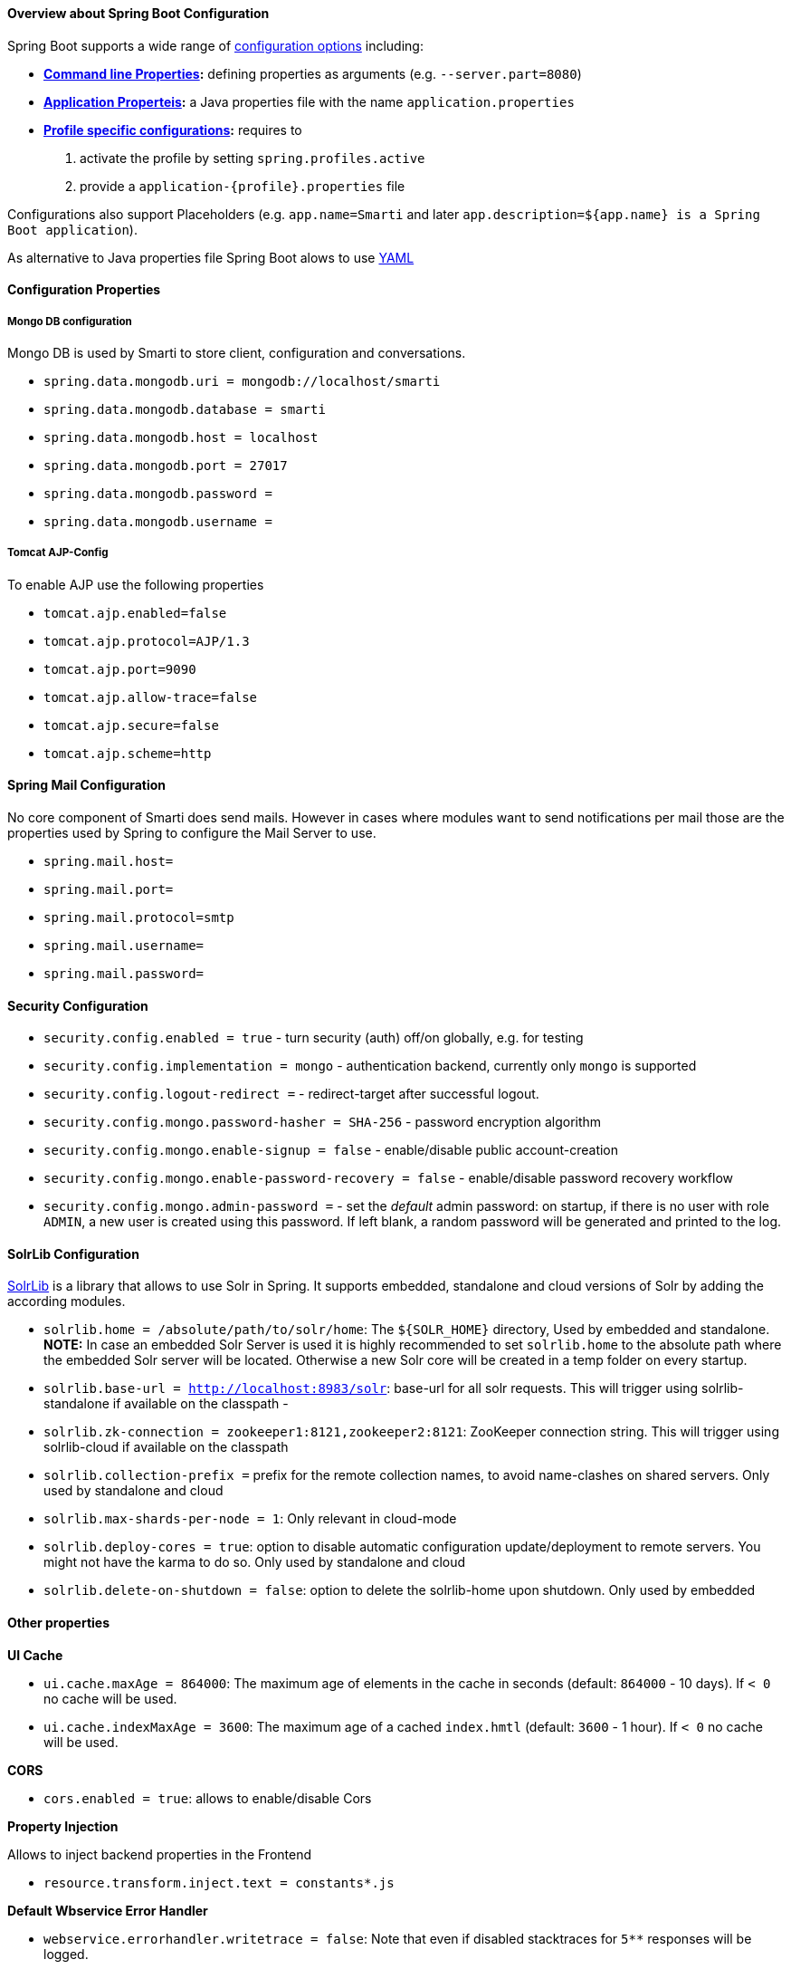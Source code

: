 ==== Overview about Spring Boot Configuration

Spring Boot supports a wide range of https://docs.spring.io/spring-boot/docs/current/reference/html/boot-features-external-config.html[configuration options] including:

* *https://docs.spring.io/spring-boot/docs/current/reference/html/boot-features-external-config.html#boot-features-external-config-command-line-args[Command line Properties]:* defining properties as arguments (e.g. `--server.part=8080`)
* *https://docs.spring.io/spring-boot/docs/current/reference/html/boot-features-external-config.html#boot-features-external-config-application-property-files[Application Properteis]:* a Java properties file with the name `application.properties`
* *https://docs.spring.io/spring-boot/docs/current/reference/html/boot-features-external-config.html#boot-features-external-config-profile-specific-properties[Profile specific configurations]:* requires to
    1. activate the profile by setting `spring.profiles.active`
    2. provide a `application-{profile}.properties` file

Configurations also support Placeholders (e.g. `app.name=Smarti` and later `app.description=${app.name} is a Spring Boot application`).

As alternative to Java properties file Spring Boot alows to use http://www.yaml.org/start.html[YAML]

==== Configuration Properties

===== Mongo DB configuration

Mongo DB is used by Smarti to store client, configuration and conversations.

* `spring.data.mongodb.uri = mongodb://localhost/smarti`
* `spring.data.mongodb.database = smarti`
* `spring.data.mongodb.host = localhost`
* `spring.data.mongodb.port = 27017`
* `spring.data.mongodb.password =`
* `spring.data.mongodb.username =`

===== Tomcat AJP-Config

To enable AJP use the following properties

* `tomcat.ajp.enabled=false`
* `tomcat.ajp.protocol=AJP/1.3`
* `tomcat.ajp.port=9090`
* `tomcat.ajp.allow-trace=false`
* `tomcat.ajp.secure=false`
* `tomcat.ajp.scheme=http`

==== Spring Mail Configuration

No core component of Smarti does send mails. However in cases where modules want to send notifications per mail those are the properties used by Spring to configure the Mail Server to use.

* `spring.mail.host=`
* `spring.mail.port=`
* `spring.mail.protocol=smtp`
* `spring.mail.username=`
* `spring.mail.password=`

==== Security Configuration

* `security.config.enabled = true` - turn security (auth) off/on globally, e.g. for testing
* `security.config.implementation = mongo` - authentication backend, currently only `mongo` is supported
* `security.config.logout-redirect =` - redirect-target after successful logout.
* `security.config.mongo.password-hasher = SHA-256` - password encryption algorithm
* `security.config.mongo.enable-signup = false` - enable/disable public account-creation
* `security.config.mongo.enable-password-recovery = false` - enable/disable password recovery workflow
* `security.config.mongo.admin-password =` - set the _default_ admin password: on startup, if there is no user with role `ADMIN`, a new user is created using this password. If left blank, a random password will be generated and printed to the log.

==== SolrLib Configuration

https://github.com/redlink-gmbh/solrlib/[SolrLib] is a library that allows to use Solr in Spring. It supports embedded, standalone and cloud versions of Solr by adding the according modules.

* `solrlib.home = /absolute/path/to/solr/home`: The `${SOLR_HOME}` directory, Used by embedded and standalone. **NOTE:** In case an embedded Solr Server is used it is highly recommended to set `solrlib.home` to the absolute path where the embedded Solr server will be located. Otherwise a new Solr core will be created in a temp folder on every startup.
* `solrlib.base-url = http://localhost:8983/solr`: base-url for all solr requests. This will trigger using solrlib-standalone if available on the classpath -
* `solrlib.zk-connection = zookeeper1:8121,zookeeper2:8121`: ZooKeeper connection string. This will trigger using solrlib-cloud if available on the classpath
* `solrlib.collection-prefix =` prefix for the remote collection names, to avoid name-clashes on shared servers. Only used by standalone and cloud
* `solrlib.max-shards-per-node = 1`: Only relevant in cloud-mode
* `solrlib.deploy-cores = true`: option to disable automatic configuration update/deployment to remote servers. You might not have the karma to do so. Only used by standalone and cloud
* `solrlib.delete-on-shutdown = false`: option to delete the solrlib-home upon shutdown. Only used by embedded

==== Other properties

**UI Cache**

* `ui.cache.maxAge = 864000`: The maximum age of elements in the cache in seconds (default: `864000` - 10 days). If `< 0` no cache will be used.
* `ui.cache.indexMaxAge = 3600`: The maximum age of a cached `index.hmtl` (default: `3600` - 1 hour). If `< 0` no cache will be used.

**CORS**

* `cors.enabled = true`: allows to enable/disable Cors

**Property Injection**

Allows to inject backend properties in the Frontend

* `resource.transform.inject.text = constants*.js`

**Default Wbservice Error Handler**

* `webservice.errorhandler.writetrace = false`: Note that even if disabled stacktraces for `5**` responses will be logged.

**Jsonp callback**

* `jsonp.callback = callback`: The name of the callback

==== Rocket.chat Endpoint

* `rocketchat.proxy.hostname =`
* `rocketchat.proxy.port = 80`
* `rocketchat.proxy.scheme = http`

==== Speak Service

The Speak Service managed resource bundles for bot generated replay messages in conversations.

* `message.locale = de_DE`
* `message.source =`

==== Conversation Indexing

Conversation are indexed in Solr managed by SolrLib

* `smarti.index.rebuildOnStartup = true`: Allows to enable/disable a full rebuild of indexes on startup 
* `smarti.index.conversation.commitWithin = 10000`: Defines the maximum time span until after published conversations are available in the index. Values are in M´milliseconds. For values `< 0` the default `10` seconds will be used. For values `>= 0 < 1000` the minimum value of `1000ms` will be used.
*  `smarti.index.conversation.message.merge-timeout = 30`: Multiple messages of the same users are merged to a single message if they where sent within the configured time period. Values are in Seconds. The default is `30` seconds.

==== Analysis Configuration

This section describes the configuration of the analysis workflow and the <<analysis-components.adoc#,Analysis Components>>

WARNING: For now Analysis configurations are global. No Client specific configuration is possible.

NOTE: Client specific analysis configurations are planed for a future release. They will use the <<Client Configuration API>>


===== Analysis Workflow

The analysis workflow used to process conversations can be configured by the following properties

* `smarti.analysis.required = ` comma separated list of required analysis component (empty if none are required). If required components are missing the Analysis Service will not start
* `smarti.analysis.optional = *,!keyword.interestingterms.conversation`: comma separated list of optional analysis component.
** comma separated list of names to explicitly define the processors to be used
** `*` to include all. If activated `!{name}` can be used to exclude specific analysis components.

===== Analysis Threads

* `smarti.processing.numThreads =`: The number of analysis threads can be configured by  the default value is `2`. For every thread one should preserve `~500MByte` additional Java Heap space. For the best usage of CPU power the number of threads should be the same as the number of cores.

===== Stanford NLP

Stanford NLP `3.8.0` can be used for NLP processing of German language texts. With no configuration in place it will use the default configuration as provided by the German model files of the Stanford distribution.

The following configuration properties allow to change the configuration:

* `nlp.stanfordnlp.de.posModel=` (default: `edu/stanford/nlp/models/pos-tagger/german/german-hgc.tagger`)
* `nlp.stanfordnlp.de.nerModel=` (default: `edu/stanford/nlp/models/ner/german.conll.hgc_175m_600.crf.ser.gz`): Allows to include custom built NER models. Multiple models are separated by `,`.
* `nlp.stanfordnlp.de.parseModel=` (default: `edu/stanford/nlp/models/lexparser/germanPCFG.ser.gz`): The default is a good tradeof on quality, memory and speed. Consider `edu/stanford/nlp/models/srparser/germanSR.ser.gz` for lower memory footprint and higher speed.
* `nlp.stanfordnlp.de.parseMaxlen=` (default: `30`): Memory consumption increases with the square of this number. `30` is ok for `4g` heap.

For the `parseModel` Stanford includes three models

* PCFG Parser (`edu/stanford/nlp/models/lexparser/germanPCFG.ser.gz`): This is the default parser configured for Smarti. It runs fine with `4g` of heap and `parseMaxlen <= 30` (`parseMaxlen <= 40` is borderline ok)
* Factored Parser (`edu/stanford/nlp/models/lexparser/germanFactored.ser.gz`): This is the default of Stanford NLP. It is the slowest and needs a lot of memory (especially with `parseMaxlen > 30`). Do NOT use this parser with setups providing `<8g` java heap (`-Xmx8g`)
* Shift Reduce Parser (`edu/stanford/nlp/models/srparser/germanSR.ser.gz`): This is the fastest parser option available and recommended in situations where problems with the PCFG Parser occure. For more information see its https://nlp.stanford.edu/software/srparser.shtml[documentation] on Stanford NLP.

The maximal parse length (`nlp.stanfordnlp.de.parseMaxlen`) defines the maximum number of tokens a sentence can have to be processed by the parser. As the memory requirement of the parser is roughly the square of the sentence length. https://nlp.stanford.edu/software/parser-faq.shtml#k[More information] are available in the parser FAQ.

===== Interesting Term Configuration

The <<analysis-components.asciidoc#_interesting_terms,Interesting Terms>> component performs a keyword extraction. It uses `tf–idf` of words in a document corpus to mark the most relevant words of a conversation. Implementation wise Solr is used to manage the text corpus and Solr MLT requests are used to retrieve relevant terms.

Their are several ways to configure Solr endpoints to be used for interesting terms.

* `keyword.solrmlt[0].name = my-corpus`: name suffix for the analysis component name. MUST BE unique.
* `keyword.solrmlt[0].url = http://localhost:8983/solr/my-corpus`: The URL of the Solr endpoint
* `keyword.solrmlt[0].field = text_gen`: The default field used in cases the lanugage is unknown or as fallback if no field is configured for the language of the conversation
* `keyword.solrmlt[0].lang.{lang} = {field}`: The field to be used for `{lang}` (e.g. for German: `keyword.solrmlt[0].lang.de = text_de`)

The above configuration requires a Solr Server. To allow the use of embedded Solr Servers specific modules are required. Currenty two of those exist.

* `solrcore.wikipedia.de.resource =` Absolute path to the archive with the German Wikipedia Corpus.
* `solrcore.crawl.systel.resource =` Absolute path to the archive with the crawl of Systel related Webpages

**NOTE:** The archives with the Solr cores are separate downloads. The cores are initialized on the embedded Solr server managed by https://github.com/redlink-gmbh/solrlib/[SolrLib]

===== Token Filter: Stopword

The <<Stopword Token Filter>> allows to remove Keywords from a Conversation that are present in a configured stop-word list.

**Module:** `token-processor`

* `processor.token.stopword.default = {spring-resource}` : List of stop words used for any language (in addition to language specific stopwords)
* `processor.token.stopword.{lang} = {spring-resource}`: list of stop words for the language `lang`.

where:

* `lang` is the 2 letter ISO language code (e.g. `de` for German)
*  `spring-resource` are loaded as https://docs.spring.io/spring/docs/current/spring-framework-reference/html/resources.html[Spring Resource]. Therefore `classpath:`, `file:` and URL resources (`http(s):`, `ftp:`) can be used.
*  Stopword lists a text files with a single word per line. Empty lines and lines starting with `#` are ignored.

===== Hasso Extraction

Hasso was a spefic use case of the predecessor of Smarti. The module `hasso-vocabulary-extractor` provides two vocabulary based keyword extraction components.

* `smarti.extractor.synonyms.db =` `CSV` file with `;` as column separator and `utf-8` as encoding. One vocabulary entry per row. The value in the first column is the preferred label. Additional columns for synonyms. The content is expected to be in German language. Extracted Entities will have the type `term` and the tag `db-entity`.
* `smarti.extractor.synonyms.sap =` `CSV` file with `,` as column separator and `utf-8` as encoding. One vocabulary entry per row. The value in the first column is the preferred label. Additional columns for synonyms. The content is expected to be in German language. Extracted Entities will have the type `term` and the tag `sap-entity`


==== Query Builder Defalt Configuration

Query Builder are configured per Client via the <<index.adoc#_client_configuration, Client Configuration>> service. However a system wide default configuration can be used to initialize configurations for new clients.

This section includes configuration properties used to define the default configuration of query builders.

===== Solr Endpoint configuration

A SolrEndpoint is used by the generic Solr `QueryProfider` provided by the `query-solr` module.

NOTE: The configuration properties described in this section do _NOT_ configure an actual Solr endpoint. They are only used as *defaults* for actual <<Solr Search Query Builder>> configurations.

**Prefix**: `query.solr`

**General Properties**

* `query.solr.enabled = false` (type: `Boolean`): The default state for new Solr Endpoint Configurations
* `query.solr.solr-endpoint = http(s)://solr-host:port/solr/core-name` (type: `String`): The URL of the Solr Endpoint (Solr Core)

**Search Configuration**

Properties with the prefix `query.solr.search` define how the Solr query is build from Tokens extracted from the conversation

The default will search for *location names* and general *token names* in the default search field of Solr. All other options are deactivated. By setting the following properties those defaults for new Solr Endpoint configurations can be changed.

* Title Search
** `query.solr.search.title.enabled = false` (type: `Boolean`, default: `false`): Title search is disabled by default
** `query.solr.search.title.field = title` (type: `String`): The name of the full text field are `null` or `empty` to use the default search field
* Full-Text Search
** `query.solr.search.full-text.enabled = true` (type: `Boolean`, default: `true`): Full text search is enabled by default
** `query.solr.search.full-text.field =` (type: `String`): The name of the full text field are `null` or empty to use the default field
* Related Document Search
** `query.solr.search.related.enabled = false` (type: `Boolean`, default: `true`): If related Document search enabled
** `query.solr.search.related.fields =` (type: `List<String>`): The fields to use for search for similar documents
* Spatial (Geo) Search
** `query.solr.search.spatial.enabled = true` (type: `Boolean`, default: `true`)
** `query.solr.search.spatial.locationNameField =` (type: `String`): The name of the field used to search for location names or `null` or empty to use the default field
** `query.solr.search.spatial.latLonPointSpatialField` (type: `String`): The name of the Solr field using a `latLonPointSpatial` type to search for documents near a extracted location (with included lat/lon information)
** `query.solr.search.spatial.rptField =` (type: `String`): The name of the Solr field using a `rpt` type to search for documents near a extracted location (with included lat/lon information)
** `query.solr.search.spatial.bboxField =` (type: `String`): The name of the Solr field using a `bbox` type to search for documents near a extracted location (with included lat/lon information)
* Temporal Search
** `query.solr.search.temporal.enabled = false` (type: `Boolean`, default: `false`):
** `query.solr.search.temporal.timeRangeField =` (type: `Boolean`, default: `false`): The name of the Solr field using the `DateRangeField` type used to search Documents near the extracted Date/Times or Date/Time ranges.
** `query.solr.search.temporal.startTimeField =` (type: `Boolean`, default: `false`): The name of the Solr date field used to search for Documents near extracted Date/Times or the start time of extracted ranges.
** `query.solr.search.temporal.endTimeField =` (type: `Boolean`, default: `false`): The name of the Solr date field used to search for Documents near end date of extracted ranges.

**Result Configuration**

Properties with the prefix `query.solr.result` are used to define how results are processed. Most important the mappings define how to map fields in Solr documents to fields used in the UI.

Setting defaults for mappings is usefull if different cores do share the same or similar `schema.xml`

* `query.solr.result.mappings.title =` (type: `String`): The title of the document
* `query.solr.result.mappings.description =` (type: `String`): The description to be shown for results
* `query.solr.result.mappings.type =` (type: `String`): the type of the document
* `query.solr.result.mappings.doctype =` (type: `String`): The document type of the document
* `query.solr.result.mappings.thumb =` (type: `String`): The thumbnail for the document
* `query.solr.result.mappings.link =` (type: `String`): The link pointing to the resource described by the document.
* `query.solr.result.mappings.date =` (type: `String`): The date of the document
* `query.solr.result.mappings.source =` (type: `String`): The source of the document

**Solr Defaults Configuration**

The prefix `query.solr.defaults` properties can be used to set Solr Params that are included in all
Solr queries (e.g. to set the default field one can define `query.solr.defaults.df = my-default-field`).

Typical examples include

* `query.solr.defautls.rows = 10`: This sets the number of results to `10`
* `query.solr.defautls.df = text`: the default search field to `text`

_NOTE:_ Defaults (and invariants) can also be set in the Solr Request hander (`solrconf.xml`). In cases where one has control over the Solr configuration it is preferable to do so.
